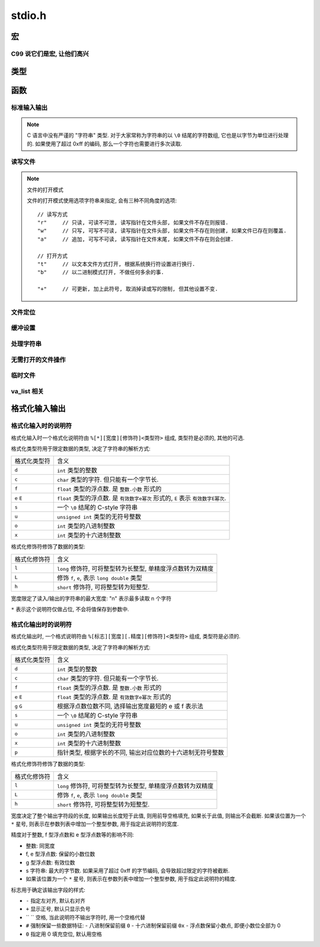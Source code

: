 ########
stdio.h
########

.. highlight:: c

宏
==

.. c:macro:: EOF

    定义为文件结束符, ``#define -1 EOF``.

.. c:macro:: FOPEN_MAX

    可以同时打开的最大文件数目

.. c:macro:: FILENAME_MAX

    文件名的最大长度

.. c:macro:: SEEK_CUR

    用在 :c:func:`fseek` 函数中, 用于定位文件读写位置.
    此宏表示 "当前读写位置"

.. c:macro:: SEEK_SET

    用在 :c:func:`fseek` 函数中, 用于定位文件读写位置.
    此宏表示 "文件开头"

.. c:macro:: SEEK_END

    用在 :c:func:`fseek` 函数中, 用于定位文件读写位置.
    此宏表示 "文件结尾"

.. c:macro:: BUFSIZ

    当前系统设置的标准文件缓冲区大小. 单位: 字节.

.. c:macro:: _IOFBF

    全缓冲模式, 当缓冲区满时才会发生真实 I/O, 同时清空缓冲区.

.. c:macro:: _IOLBF

    行缓冲模式, 当缓冲区满或者遇到换行符时, 发生真实 I/O, 同时清空缓冲区.

.. c:macro:: _IONBF

    不缓冲模式, 直接进行真实 I/O.

C99 说它们是宏, 让他们高兴
--------------------------

.. c:macro:: stdin

    标准输入流.

.. c:macro:: stdout

    标准输出流.

.. c:macro:: stderr

    标准错误流.

类型
====

.. c:type:: fpos_t

    用于存储文件读写位置的类型. 为整数的别名. 可能是 ``int`` 或 ``long long``.

.. c:type:: FILE

    一个打开的文件类型.

函数
====

标准输入输出
------------

.. c:function:: int getchar(void)

    从 :c:macro:`stdin` 读取一个字节, 作为返回值返回.

    将读写位置正向移动一个字节.

.. note::

    C 语言中没有严谨的 "字符串" 类型. 对于大家常称为字符串的以 ``\0`` 结尾的字符数组,
    它也是以字节为单位进行处理的.
    如果使用了超过 0xff 的编码, 那么一个字符也需要进行多次读取.

.. c:function:: char* gets(char* buffer)

    从 :c:macro:`stdin` 读取一行, 存入到 ``buffer`` 中. 并且将 ``buffer`` 作为返回值返回.
    如果发生错误, 则返回值为 :c:macro:`NULL`, 包含换行符.

    .. warning:: 由于未限制行的长度, 可能存在内存溢出的风险, 不推荐使用.

        应当使用 :c:func:`fgets`, 可以限制一次读取的字节量.

.. c:function:: int putchar(int ch)

    将 ``ch`` 写入到 :c:macro:`stdout` 中. 如果失败, 返回非零值.

.. c:function:: int puts(char* str)

    将 ``str`` 写入到 :c:macro:`stdout` 中. 如果失败, 返回非零值.

.. c:function:: void perror(char* error_name)

    将 ``error_name`` 输出到 :c:macro:`stderr` 中. ``error_name`` 作为输出的错误信息的前缀.
    在前缀后, 会根据全局数组 ``sys_errlist`` 的最后一个值, 附加 ``error_msg``.

    实际上的输出信息是::

        ${error_name}: ${error_msg}

.. c:function:: int scanf(char* fmt, ...)

    从 :c:macro:`stdin` 读取格式化信息. 格式化字符串参考后文的 `格式化输入输出`_

.. c:function:: int printf(char* fmt, ...)

    向 :c:macro:`stdout` 输出格式化信息. 格式化字符串参考后文的 `格式化输入输出`_

读写文件
--------

.. note:: 文件的打开模式

    文件的打开模式使用选项字符串来指定, 会有三种不同角度的选项::

        // 读写方式
        "r"     // 只读, 可读不可泄, 读写指针在文件头部, 如果文件不存在则报错.
        "w"     // 只写, 可写不可读, 读写指针在文件头部, 如果文件不存在则创建, 如果文件已存在则覆盖.
        "a"     // 追加, 可写不可读, 读写指针在文件末尾, 如果文件不存在则会创建.

        // 打开方式
        "t"     // 以文本文件方式打开, 根据系统换行符设置进行换行.
        "b"     // 以二进制模式打开, 不做任何多余的事.

        "+"     // 可更新, 加上此符号, 取消掉读或写的限制, 但其他设置不变.

.. c:function:: FILE* fopen(const char *path, const char *mode)

    以 ``mode`` 方式打开 ``path`` 路径对应的文件. 返回 ``FILE *`` 类型的指针,
    之后的读写等操作通过这个指针进行.

    文件操作完毕后需要 :c:func:`fclose` 来关闭此文件.

.. c:function:: FILE* freopen(const char *path, const char *mode, FILE *stream)

    将 ``stream`` 指针指向一个新打开的文件.

    :param path: 将被打开的新文件
    :param mode: 文件打开模式
    :param stream: 原有的文件指针

.. c:function:: int fclose(FILE *stream)

    关闭 ``stream`` 所指的文件. 会先刷新该文件读写的缓冲区.

.. c:function:: int fgetc(FILE* stream)

    从打开的可读的文本或二进制流 ``stream`` 中读取一个字节, 将其返回并将读写指针后移一个字节.

    如果读取到文件末尾, 那么会得到 :c:macro:`EOF`

.. c:function:: char* fgets(char* buffer, int size, FILE* stream)

    从打开的可读的文本流 ``stream`` 中读取一个字符串, 此字符串以换行符结尾(当然, 最末尾还是 ``\0``),
    将其存入 ``buffer`` 中, ``size`` 通常代表 ``buffer`` 的大小,
    当读取到的字节数达到 ``size - 1`` 后, 读取将中断.

    无论是 ``\r\n`` 还是 ``\n`` 换行, 在程序中都用 ``\n`` 存储换行符.

    -   如果读取成功, 那么读写指针将后移至下一行的行首, 函数将返回读取到的字符数组的首地址(指针).
    -   如果读取失败, 那么函数指针将返回空指针( ``(void*) 0``).
    -   如果读取到文件末尾, 也会返回空指针.

    :param buffer: 字节缓冲区
    :param size: 字节数目

.. c:function:: int fscanf(FILE *stream, const char *format, ...)

    类似于 :c:func:`scanf` 但是将从 ``stream`` 所指定的流中输入.

.. c:function:: size_t fread(void *ptr, size_t size, size_t n, FILE *stream)

    从 ``stream`` 中读取 ``n`` 个 ``size`` 大小的字节块, 存入 ``ptr`` 所指的内存空间中.

.. c:function:: int fputc(int ch, FILE *stream)

    将 ``ch`` 字符输出到 ``stream`` 流.

.. c:function:: int fputs(const char *str, FILE *stream)

    将 ``str`` 字符串输出到 ``stream`` 流. ``\0`` 不会被输出.

.. c:function:: int fprintf(FILE *stream, const char *format, ...)

    类似于 :c:func:`printf` 但是将输出到 ``stream`` 所指定的流中.

.. c:function:: int fwrite(void *ptr, size_t size, size_t n, FILE *stream)

    将指针 ``ptr`` 所指的内存空间中的前 ``n`` 个 ``size`` 大小的字节块输出到 ``stream`` 流中.

.. c:function:: int fflush(FILE *stream)

    刷新 ``stream`` 的输出缓冲区.

文件定位
--------

.. c:function:: int feof(FILE *stream)

    检测 ``stream`` 的读写指针是否已经到达 EOF 位置. 这并不会造成文件读写位置的移动.

.. c:function:: int fgetpos(FILE *stream, fpos_t *pos)

    读取 ``stream`` 的读写位置, 将其存为 :c:type:`fpos_t` 的指针 ``pos`` 所指的值.

.. c:function:: int fsetpos(FILE *stream, const fpos_t *pos)

    将 ``stream`` 的读写位置设置为 ``pos`` 所指的值.

.. c:function:: int fseek(FILE *stream, long offset, int whence)

    将 ``stream`` 的读写位置设置为相对于 ``whence`` 的 ``offset`` 个字节的偏移量.

    whence 的值可选用

    -   ``SEEK_SET``    文件开始
    -   ``SEEK_CUR``    当前位置
    -   ``SEEK_END``    文件末尾

    :param offset: 偏移量
    :param whence: 基准位置

.. c:function:: long ftell(FILE *stream)

    返回 ``stream`` 所指的文件当前读写位置.

.. c:function:: void rewind(FILE *stream)

    将 ``stream`` 的读写位置重设为文件开头.

缓冲设置
--------

.. c:function:: void setbuf(FILE *stream, char *buffer)

    将 ``stream`` 的缓冲区设置为 ``buffer`` 所指的内存区域. 这个区域至少有 :c:macro:`BUFSIZ` 字节大小.

.. c:function:: int setvbuf(FILE *stream, char *buffer, int bufmode, size_t size)

    更详细地设置缓冲区.

    :param bufmode: 缓冲模式, 可选值:

            -   :c:macro:`_IOFBF` : 全缓冲
            -   :c:macro:`_IOLBF` : 行缓冲
            -   :c:macro:`_IONBF` : 不缓冲, size 参数将被忽略

    :param size: 设置缓冲区大小, 单位: 字节.

处理字符串
----------

.. c:function:: int sprintf(const char* str, const char* fmt, ...)

    类似于 :c:func:`printf`, 不过是将格式化的结果存储到 ``str`` 字符串中.

.. c:function:: int sscanf(const char* str, const char* fmt, ...)

    类似 :c:func:`scanf`, 不过是从 ``str`` 字符串中读取格式化信息.

无需打开的文件操作
------------------

.. c:function:: int remove(const char *filepath)

    将 ``filepath`` 路径所指的文件删除

.. c:function:: int rename(const char *old, const char *new)

    将 ``old`` 路径所指的文件重命名(移动)

临时文件
--------

.. c:function:: FILE *tmpfile(void)

    以 ``wb+`` 模式创建一个临时文件, 文件名由操作系统决定.

.. c:function:: char *tmpnam(char *buffer)

    生成一个可用的临时文件路径, 之后可以自行使用 :c:func:`fopen` 创建并打开.

    ``buffer`` 将存储生成的文件名. 如果传入 ``NULL``, 则会在返回值中返回文件路径字符串的首地址.

    如果生成失败, 返回值为 ``NULL``.

va_list 相关
------------

.. c:function:: vprintf(const char *fmt, va_list args)

    将 :c:type:`va_list` 格式的参数格式化输出.

.. c:function:: vfprintf(FILE *stream, const char *fmt, va_list args)

    格式化输出到指定的流.

.. c:function:: vfprintf(char *str, const char *fmt, va_list args)

    格式化输出到指定的字符串.

格式化输入输出
==============

格式化输入时的说明符
--------------------

格式化输入时一个格式化说明符由 ``%[*][宽度][修饰符]<类型符>`` 组成, 类型符是必须的, 其他的可选.

格式化类型符用于限定数据的类型, 决定了字符串的解析方式:

=============== ================================================================
格式化类型符    含义
--------------- ----------------------------------------------------------------
``d``           ``int`` 类型的整数
``c``           ``char`` 类型的字符. 但只能有一个字节长.
``f``           ``float`` 类型的浮点数. 是 ``整数.小数`` 形式的
``e`` ``E``     ``float`` 类型的浮点数. 是 ``有效数字e幂次`` 形式的,
                ``E`` 表示 ``有效数字E幂次``.
``s``           一个 ``\0`` 结尾的 C-style 字符串
``u``           ``unsigned int`` 类型的无符号整数
``o``           ``int`` 类型的八进制整数
``x``           ``int`` 类型的十六进制整数
=============== ================================================================

格式化修饰符修饰了数据的类型:

=============== ================================================================
格式化修饰符    含义
--------------- ----------------------------------------------------------------
``l``           ``long`` 修饰符, 可将整型转为长整型, 单精度浮点数转为双精度
``L``           修饰 ``f``, ``e``, 表示 ``long double`` 类型
``h``           ``short`` 修饰符, 可将整型转为短整型.
=============== ================================================================

宽度限定了读入/输出的字符串的最大宽度: "n" 表示最多读取 n 个字符

``*`` 表示这个说明符仅做占位, 不会将值保存到参数中.

格式化输出时的说明符
--------------------

格式化输出时, 一个格式说明符由 ``%[标志][宽度][.精度][修饰符]<类型符>`` 组成, 类型符是必须的.


格式化类型符用于限定数据的类型, 决定了字符串的解析方式:

=============== ================================================================
格式化类型符    含义
--------------- ----------------------------------------------------------------
``d``           ``int`` 类型的整数
``c``           ``char`` 类型的字符. 但只能有一个字节长.
``f``           ``float`` 类型的浮点数. 是 ``整数.小数`` 形式的
``e`` ``E``     ``float`` 类型的浮点数. 是 ``有效数字e幂次`` 形式的
``g`` ``G``     根据浮点数位数不同, 选择输出宽度最短的 e 或 f 表示法
``s``           一个 ``\0`` 结尾的 C-style 字符串
``u``           ``unsigned int`` 类型的无符号整数
``o``           ``int`` 类型的八进制整数
``x``           ``int`` 类型的十六进制整数
``p``           指针类型, 根据字长的不同, 输出对应位数的十六进制无符号整数
=============== ================================================================

格式化修饰符修饰了数据的类型:

=============== ================================================================
格式化修饰符    含义
--------------- ----------------------------------------------------------------
``l``           ``long`` 修饰符, 可将整型转为长整型, 单精度浮点数转为双精度
``L``           修饰 ``f``, ``e``, 表示 ``long double`` 类型
``h``           ``short`` 修饰符, 可将整型转为短整型.
=============== ================================================================

宽度决定了整个输出字符段的长度, 如果输出长度短于此值, 则用前导空格填充, 如果长于此值, 则输出不会截断.
如果该位置为一个 ``*`` 星号, 则表示在参数列表中增加一个整型参数, 用于指定此说明符的宽度.

精度对于整数, f 型浮点数和 e 型浮点数等的影响不同:

-   整数: 同宽度
-   f, e 型浮点数: 保留的小数位数
-   g 型浮点数: 有效位数
-   s 字符串: 最大的字节数. 如果采用了超过 0xff 的字节编码, 会导致超过限定的字符被截断.
-   如果该位置为一个 ``*`` 星号, 则表示在参数列表中增加一个整型参数, 用于指定此说明符的精度.

标志用于确定该输出字段的样式:

-   ``-`` 指定左对齐, 默认右对齐
-   ``+`` 显示正号, 默认只显示负号
-   `` `` 空格, 当此说明符不输出字符时, 用一个空格代替
-   ``#`` 强制保留一些数据特征:
    -   八进制保留前缀 ``0``
    -   十六进制保留前缀 ``0x``
    -   浮点数保留小数点, 即便小数位全部为 0
-   ``0`` 指定用 0 填充空位, 默认用空格
